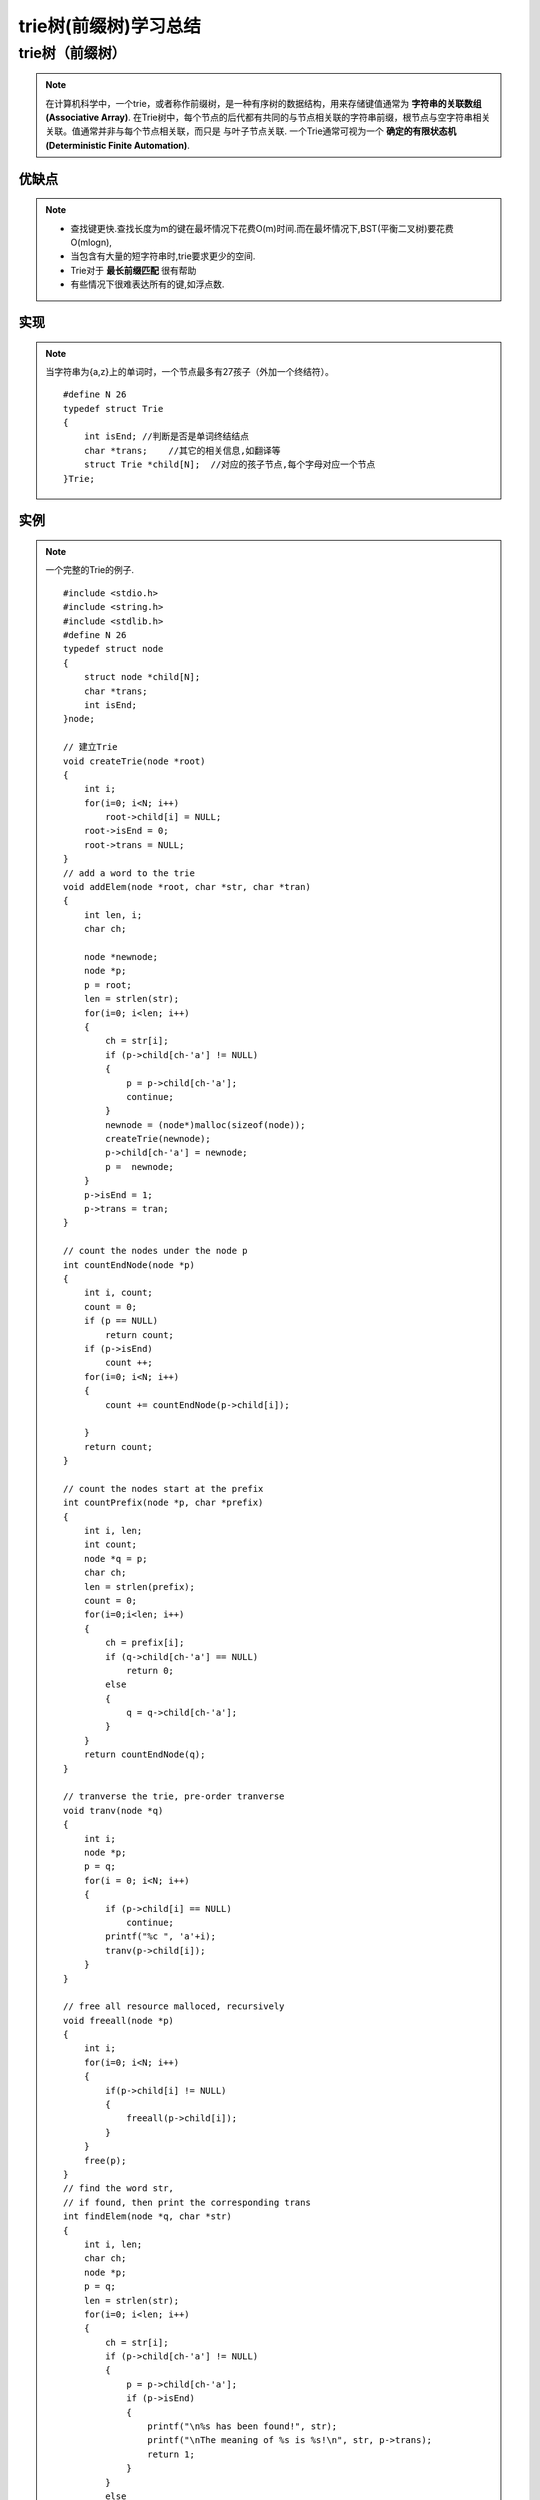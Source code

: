 .. _tree:

==========================
trie树(前缀树)学习总结
==========================

.. highlight:: c

.. index::
   trie_tree

trie树（前缀树）
========================
.. note::

    在计算机科学中，一个trie，或者称作前缀树，是一种有序树的数据结构，用来存储键值通常为 **字符串的关联数组(Associative Array)**.
    在Trie树中，每个节点的后代都有共同的与节点相关联的字符串前缀，根节点与空字符串相关关联。值通常并非与每个节点相关联，而只是
    与叶子节点关联. 
    一个Trie通常可视为一个 **确定的有限状态机(Deterministic Finite Automation)**.

.. image:: ../../image/trie.png
    :width: 520
    :height: 570
    :align: center

    
优缺点
-----------
.. note::

    * 查找键更快.查找长度为m的键在最坏情况下花费O(m)时间.而在最坏情况下,BST(平衡二叉树)要花费O(mlogn),
    * 当包含有大量的短字符串时,trie要求更少的空间.
    * Trie对于 **最长前缀匹配** 很有帮助
    * 有些情况下很难表达所有的键,如浮点数.

实现
-----------
.. note::

    当字符串为{a,z}上的单词时，一个节点最多有27孩子（外加一个终结符）。
    ::

        #define N 26
        typedef struct Trie
        {
            int isEnd; //判断是否是单词终结结点
            char *trans;    //其它的相关信息,如翻译等
            struct Trie *child[N];  //对应的孩子节点,每个字母对应一个节点
        }Trie;

实例
----------
    
.. note::

    一个完整的Trie的例子.
    ::

        #include <stdio.h>
        #include <string.h>
        #include <stdlib.h>
        #define N 26
        typedef struct node
        {
            struct node *child[N];
            char *trans;
            int isEnd;
        }node;
        
        // 建立Trie
        void createTrie(node *root)
        {
            int i;
            for(i=0; i<N; i++)
                root->child[i] = NULL;
            root->isEnd = 0;
            root->trans = NULL;
        }
        // add a word to the trie 
        void addElem(node *root, char *str, char *tran)
        {
            int len, i;
            char ch;
        
            node *newnode;
            node *p;
            p = root;
            len = strlen(str);
            for(i=0; i<len; i++)
            {
                ch = str[i];
                if (p->child[ch-'a'] != NULL)
                {
                    p = p->child[ch-'a'];
                    continue;
                }
                newnode = (node*)malloc(sizeof(node));
                createTrie(newnode);
                p->child[ch-'a'] = newnode;
                p =  newnode;
            }
            p->isEnd = 1;
            p->trans = tran;
        }

        // count the nodes under the node p
        int countEndNode(node *p)
        {
            int i, count;
            count = 0;
            if (p == NULL)
                return count;
            if (p->isEnd)
                count ++;
            for(i=0; i<N; i++)
            {
                count += countEndNode(p->child[i]);
        
            }
            return count;
        }

        // count the nodes start at the prefix
        int countPrefix(node *p, char *prefix)
        {
            int i, len;
            int count;
            node *q = p;
            char ch;
            len = strlen(prefix);
            count = 0;
            for(i=0;i<len; i++)
            {
                ch = prefix[i];
                if (q->child[ch-'a'] == NULL)
                    return 0;
                else
                {
                    q = q->child[ch-'a'];
                }
            }
            return countEndNode(q);
        }
       
        // tranverse the trie, pre-order tranverse
        void tranv(node *q)
        {
            int i;
            node *p;
            p = q;
            for(i = 0; i<N; i++)
            {
                if (p->child[i] == NULL)
                    continue;
                printf("%c ", 'a'+i);
                tranv(p->child[i]);
            }
        }
        
        // free all resource malloced, recursively
        void freeall(node *p)
        {
            int i;
            for(i=0; i<N; i++)
            {
                if(p->child[i] != NULL)
                {
                    freeall(p->child[i]);
                }
            }
            free(p);
        }
        // find the word str,
        // if found, then print the corresponding trans
        int findElem(node *q, char *str)
        {
            int i, len;
            char ch;
            node *p;
            p = q;
            len = strlen(str);
            for(i=0; i<len; i++)
            {
                ch = str[i];
                if (p->child[ch-'a'] != NULL)
                {
                    p = p->child[ch-'a'];
                    if (p->isEnd)
                    {
                        printf("\n%s has been found!", str);
                        printf("\nThe meaning of %s is %s!\n", str, p->trans);
                        return 1;
                    }
                }
                else
                    break;
            }
            printf("\n%s has not been found!", str);
            return 0;
        }

        // find the words which starts at prefix
        // not finished.
        void getPrefixWord(node *p, char *prefix, char **out)
        {
            int i, len, j;
            char ch;
            char *common;
            node *q;
            q = p;
            len = strlen(prefix);
            if (countPrefix(p, prefix) == 0)
            {
                out = NULL;
                return;
            }
            common = (char*)malloc(sizeof(char)*len);
        
            for(i=0; i<len; i++)
            {
                ch = prefix[i];
                q = q->child[ch-'a'];
                common[i] = ch;
            }
            j = 0;
            if (q->isEnd)
                out[j] = common;
        }
        
        // test main func
        int main()
        {
            node *p;
            char prefix[20];
            char age[] = "年令";
            char absent[] = "缺席";
            char normal[] = "正常";
            char TCN[] = "Train Communication Network";
            char keyword[20];
            p = (node*)malloc(sizeof(node));
            createTrie(p);
            addElem(p, "age", age);
            addElem(p, "absent", absent);
            addElem(p, "normal", normal);
            addElem(p, "tcn", TCN);
            printf("Enter a word to search its meaning:\n");
            scanf("%s", keyword);
            tranv(p);
            findElem(p, keyword);
            printf("\nEnter a prefix to search:\n");
            scanf("%s", prefix);
            printf("the prefix is %s\n", prefix);
            printf("The count of prefix '%s' is %d.\n", prefix, countPrefix(p, prefix));
            
            freeall(p);
            return 0;
        }


